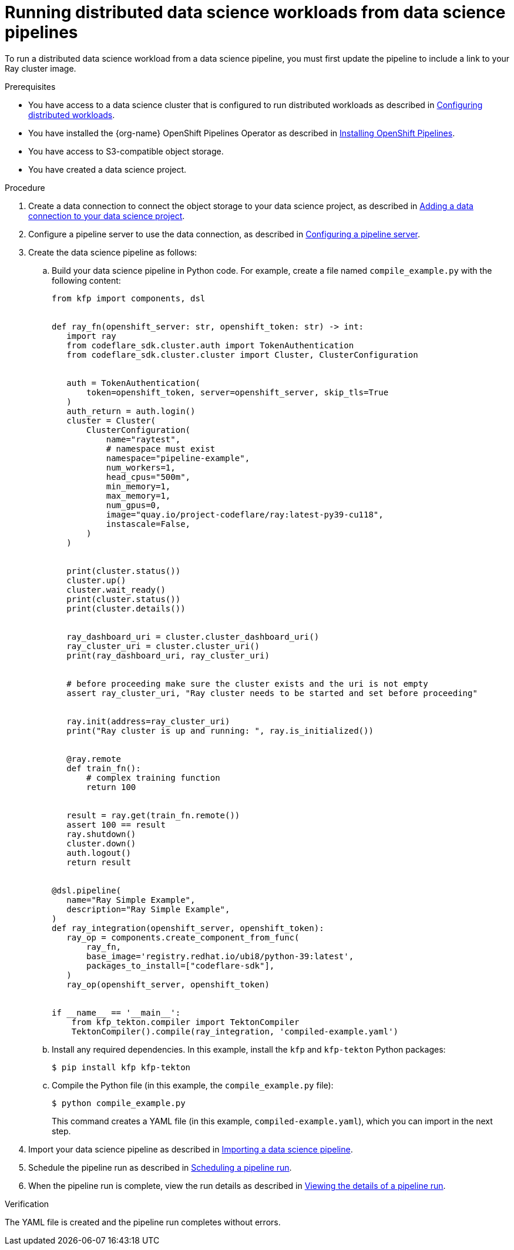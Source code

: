 :_module-type: PROCEDURE

[id="running-distributed-data-science-workloads-from-ds-pipeline_{context}"]
= Running distributed data science workloads from data science pipelines

[role='_abstract']
To run a distributed data science workload from a data science pipeline, you must first update the pipeline to include a link to your Ray cluster image.

.Prerequisites
* You have access to a data science cluster that is configured to run distributed workloads as described in link:{rhoaidocshome}{default-format-url}/working_on_data_science_projects/working-with-distributed-workloads_distributed-workloads#configuring-distributed-workloads_distributed-workloads[Configuring distributed workloads].
* You have installed the {org-name} OpenShift Pipelines Operator as described in link:https://access.redhat.com/documentation/en-us/openshift_container_platform/{ocp-latest-version}/html/cicd/pipelines#installing-pipelines[Installing OpenShift Pipelines].
* You have access to S3-compatible object storage.
* You have created a data science project.

.Procedure
. Create a data connection to connect the object storage to your data science project, as described in link:{rhoaidocshome}{default-format-url}/working_on_data_science_projects/working-on-data-science-projects_nb-server#adding-a-data-connection-to-your-data-science-project_nb-server[Adding a data connection to your data science project].
. Configure a pipeline server to use the data connection, as described in link:{rhoaidocshome}{default-format-url}/working_on_data_science_projects/working-with-data-science-pipelines_ds-pipelines#configuring-a-pipeline-server_ds-pipelines[Configuring a pipeline server].
. Create the data science pipeline as follows:
.. Build your data science pipeline in Python code.
For example, create a file named `compile_example.py` with the following content:
+
[source,Python]
----
from kfp import components, dsl


def ray_fn(openshift_server: str, openshift_token: str) -> int:
   import ray
   from codeflare_sdk.cluster.auth import TokenAuthentication
   from codeflare_sdk.cluster.cluster import Cluster, ClusterConfiguration


   auth = TokenAuthentication(
       token=openshift_token, server=openshift_server, skip_tls=True
   )
   auth_return = auth.login()
   cluster = Cluster(
       ClusterConfiguration(
           name="raytest",
           # namespace must exist
           namespace="pipeline-example",
           num_workers=1,
           head_cpus="500m",
           min_memory=1,
           max_memory=1,
           num_gpus=0,
           image="quay.io/project-codeflare/ray:latest-py39-cu118",
           instascale=False,
       )
   )


   print(cluster.status())
   cluster.up()
   cluster.wait_ready()
   print(cluster.status())
   print(cluster.details())


   ray_dashboard_uri = cluster.cluster_dashboard_uri()
   ray_cluster_uri = cluster.cluster_uri()
   print(ray_dashboard_uri, ray_cluster_uri)


   # before proceeding make sure the cluster exists and the uri is not empty
   assert ray_cluster_uri, "Ray cluster needs to be started and set before proceeding"


   ray.init(address=ray_cluster_uri)
   print("Ray cluster is up and running: ", ray.is_initialized())


   @ray.remote
   def train_fn():
       # complex training function
       return 100


   result = ray.get(train_fn.remote())
   assert 100 == result
   ray.shutdown()
   cluster.down()
   auth.logout()
   return result


@dsl.pipeline(
   name="Ray Simple Example",
   description="Ray Simple Example",
)
def ray_integration(openshift_server, openshift_token):
   ray_op = components.create_component_from_func(
       ray_fn,
       base_image='registry.redhat.io/ubi8/python-39:latest',
       packages_to_install=["codeflare-sdk"],
   )
   ray_op(openshift_server, openshift_token)


if __name__ == '__main__':
    from kfp_tekton.compiler import TektonCompiler
    TektonCompiler().compile(ray_integration, 'compiled-example.yaml')

----
.. Install any required dependencies.
In this example, install the `kfp` and `kfp-tekton` Python packages:
+
[source,bash]
----
$ pip install kfp kfp-tekton
----
.. Compile the Python file (in this example, the `compile_example.py` file):
+
[source,bash]
----
$ python compile_example.py
----
This command creates a YAML file (in this example, `compiled-example.yaml`), which you can import in the next step.
. Import your data science pipeline as described in link:{rhoaidocshome}{default-format-url}/working_on_data_science_projects/working-with-data-science-pipelines_ds-pipelines#importing-a-data-science-pipeline_ds-pipelines[Importing a data science pipeline].
. Schedule the pipeline run as described in link:{rhoaidocshome}{default-format-url}/working_on_data_science_projects/working-with-data-science-pipelines_ds-pipelines#managing_pipeline_runs[Scheduling a pipeline run].
. When the pipeline run is complete, view the run details as described in link:{rhoaidocshome}{default-format-url}/working_on_data_science_projects/working-with-data-science-pipelines_ds-pipelines#viewing-the-details-of-a-pipeline-run_ds-pipelines[Viewing the details of a pipeline run].

.Verification
The YAML file is created and the pipeline run completes without errors.

////
[role='_additional-resources']
.Additional resources
<Do we want to link to additional resources?>


* link:https://url[link text]
////
